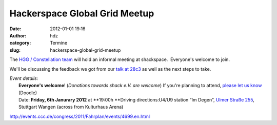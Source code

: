 Hackerspace Global Grid Meetup
##############################
:date: 2012-01-01 19:16
:author: hdz
:category: Termine
:slug: hackerspace-global-grid-meetup

The `HGG / Constellation
team <http://shackspace.de/wiki/doku.php?id=project:hgg>`__ will hold an
informal meeting at shackspace.  Everyone's welcome to join.

We'll be discussing the feedback we got from our `talk at
28c3 <http://events.ccc.de/congress/2011/Fahrplan/events/4699.en.html>`__
as well as the next steps to take.

| *Event details:*
|  **Everyone's welcome**! (*Donations towards shack e.V. are welcome*) If you're planning to attend, `please let us know <http://www.doodle.com/a9t8wv25dxhb2bvk>`__ (Doodle)
|  Date: **Friday, 6th Janurary 2012** at **19:00h **\ Driving directions:U4/U9 station “Im Degen”, `Ulmer Straße 255 <../?page_id=713>`__, Stuttgart Wangen (across from Kulturhaus Arena)

.. raw:: html

   <div id="_mcePaste"
   style="position: absolute; left: -10000px; top: 0px; width: 1px; height: 1px; overflow: hidden;">

http://events.ccc.de/congress/2011/Fahrplan/events/4699.en.html

.. raw:: html

   </div>



